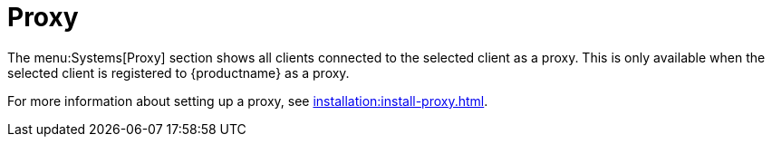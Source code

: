 [[ref-systems-sd-proxy]]
= Proxy

The menu:Systems[Proxy] section shows all clients connected to the selected client as a proxy.
This is only available when the selected client is registered to {productname} as a proxy.

For more information about setting up a proxy, see xref:installation:install-proxy.adoc[].